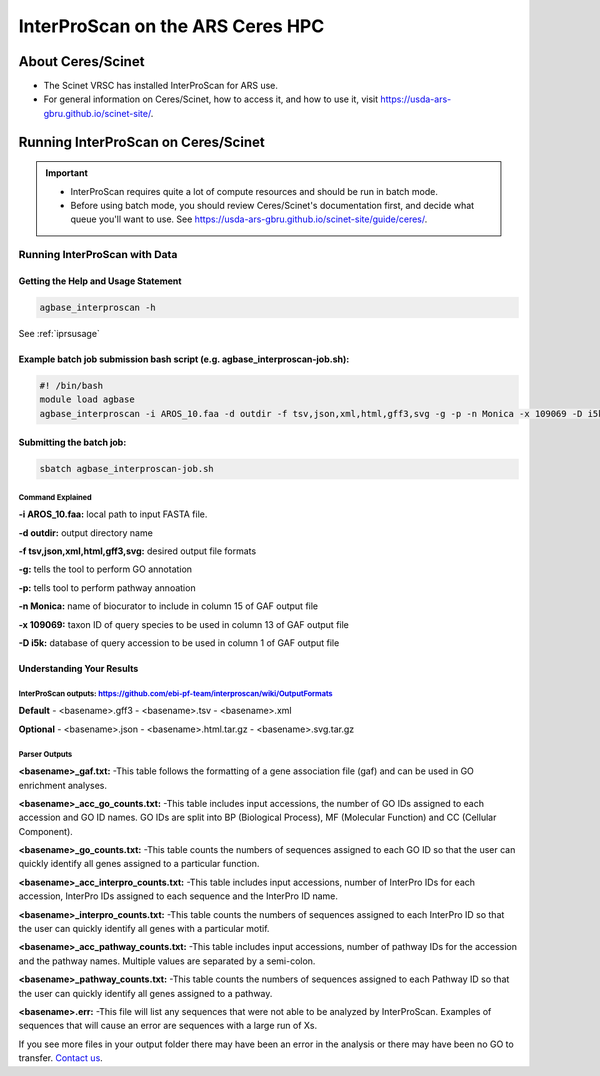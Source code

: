 ============================================
**InterProScan on the ARS Ceres HPC**
============================================

**About Ceres/Scinet**
===============================
- The Scinet VRSC has installed InterProScan for ARS use.
- For general information on Ceres/Scinet, how to access it, and how to use it, visit `https://usda-ars-gbru.github.io/scinet-site/ <https://usda-ars-gbru.github.io/scinet-site/>`_.


**Running InterProScan on Ceres/Scinet**
========================================

.. Important::

    - InterProScan requires quite a lot of compute resources and should be run in batch mode.
    - Before using batch mode, you should review Ceres/Scinet's documentation first, and decide what queue you'll want to use. See `https://usda-ars-gbru.github.io/scinet-site/guide/ceres/ <https://usda-ars-gbru.github.io/scinet-site/guide/ceres/>`_.


**Running InterProScan with Data**
----------------------------------

**Getting the Help and Usage Statement**
^^^^^^^^^^^^^^^^^^^^^^^^^^^^^^^^^^^^^^^^

.. code-block:: bash

    agbase_interproscan -h

See :ref:`iprsusage`

**Example batch job submission bash script (e.g. agbase_interproscan-job.sh):**
^^^^^^^^^^^^^^^^^^^^^^^^^^^^^^^^^^^^^^^^^^^^^^^^^^^^^^^^^^^^^^^^^^^^^^^^^^^^^^^

.. code-block:: bash

    #! /bin/bash
    module load agbase
    agbase_interproscan -i AROS_10.faa -d outdir -f tsv,json,xml,html,gff3,svg -g -p -n Monica -x 109069 -D i5k


**Submitting the batch job:**
^^^^^^^^^^^^^^^^^^^^^^^^^^^^^

.. code-block:: bash

    sbatch agbase_interproscan-job.sh


**Command Explained**
""""""""""""""""""""""""

**-i AROS_10.faa:** local path to input FASTA file. 


**-d outdir:** output directory name


**-f tsv,json,xml,html,gff3,svg:** desired output file formats


**-g:** tells the tool to perform GO annotation 


**-p:** tells tool to perform pathway annoation


**-n Monica:** name of biocurator to include in column 15 of GAF output file


**-x 109069:** taxon ID of query species to be used in column 13 of GAF output file

**-D i5k:** database of query accession to be used in column 1 of GAF output file


**Understanding Your Results**
^^^^^^^^^^^^^^^^^^^^^^^^^^^^^^
**InterProScan outputs:** https://github.com/ebi-pf-team/interproscan/wiki/OutputFormats
""""""""""""""""""""""""""""""""""""""""""""""""""""""""""""""""""""""""""""""""""""""""

**Default**
- <basename>.gff3
- <basename>.tsv
- <basename>.xml

**Optional**
- <basename>.json
- <basename>.html.tar.gz
- <basename>.svg.tar.gz

**Parser Outputs**
""""""""""""""""""
**<basename>_gaf.txt:**
-This table follows the formatting of a gene association file (gaf) and can be used in GO enrichment analyses.
 
**<basename>_acc_go_counts.txt:**
-This table includes input accessions, the number of GO IDs assigned to each accession and GO ID names. GO IDs are split into BP (Biological Process), MF (Molecular Function) and CC (Cellular Component).

**<basename>_go_counts.txt:**
-This table counts the numbers of sequences assigned to each GO ID so that the user can quickly identify all genes assigned to a particular function.

**<basename>_acc_interpro_counts.txt:**
-This table includes input accessions, number of InterPro IDs for each accession, InterPro IDs assigned to each sequence and the InterPro ID name.

**<basename>_interpro_counts.txt:**
-This table counts the numbers of sequences assigned to each InterPro ID so that the user can quickly identify all genes with a particular motif. 

**<basename>_acc_pathway_counts.txt:**
-This table includes input accessions, number of pathway IDs for the accession and the pathway names. Multiple values are separated by a semi-colon.

**<basename>_pathway_counts.txt:**
-This table counts the numbers of sequences assigned to each Pathway ID so that the user can quickly identify all genes assigned to a pathway.

**<basename>.err:**
-This file will list any sequences that were not able to be analyzed by InterProScan. Examples of sequences that will cause an error are sequences with a large run of Xs.

If you see more files in your output folder there may have been an error in the analysis or there may have been no GO to transfer. `Contact us <agbase@email.arizona.edu>`_.
